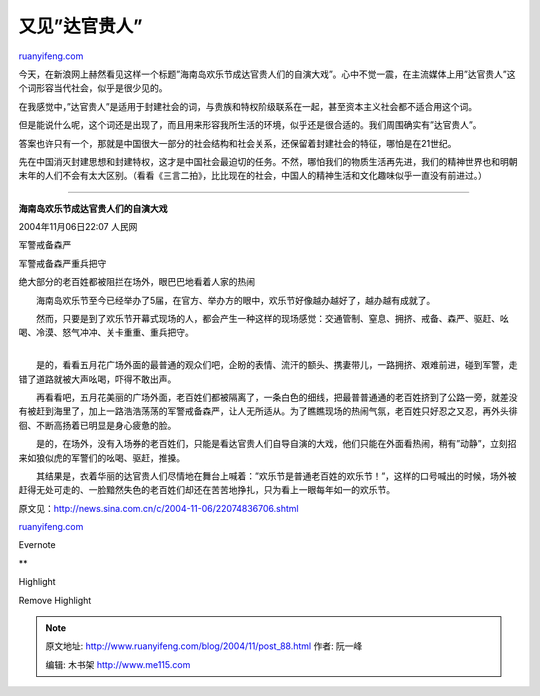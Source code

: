 .. _200411_post_88:

又见”达官贵人”
=================================

`ruanyifeng.com <http://www.ruanyifeng.com/blog/2004/11/post_88.html>`__

今天，在新浪网上赫然看见这样一个标题”海南岛欢乐节成达官贵人们的自演大戏”。心中不觉一震，在主流媒体上用”达官贵人”这个词形容当代社会，似乎是很少见的。

在我感觉中，”达官贵人”是适用于封建社会的词，与贵族和特权阶级联系在一起，甚至资本主义社会都不适合用这个词。

但是能说什么呢，这个词还是出现了，而且用来形容我所生活的环境，似乎还是很合适的。我们周围确实有”达官贵人”。

答案也许只有一个，那就是中国很大一部分的社会结构和社会关系，还保留着封建社会的特征，哪怕是在21世纪。

先在中国消灭封建思想和封建特权，这才是中国社会最迫切的任务。不然，哪怕我们的物质生活再先进，我们的精神世界也和明朝末年的人们不会有太大区别。（看看《三言二拍》，比比现在的社会，中国人的精神生活和文化趣味似乎一直没有前进过。）


===========================================

**海南岛欢乐节成达官贵人们的自演大戏**

2004年11月06日22:07 人民网

军警戒备森严

军警戒备森严重兵把守

绝大部分的老百姓都被阻拦在场外，眼巴巴地看着人家的热闹

　　海南岛欢乐节至今已经举办了5届，在官方、举办方的眼中，欢乐节好像越办越好了，越办越有成就了。

| 　　然而，只要是到了欢乐节开幕式现场的人，都会产生一种这样的现场感觉：交通管制、窒息、拥挤、戒备、森严、驱赶、吆喝、冷漠、怒气冲冲、关卡重重、重兵把守。
| 
　　是的，看看五月花广场外面的最普通的观众们吧，企盼的表情、流汗的额头、携妻带儿，一路拥挤、艰难前进，碰到军警，走错了道路就被大声吆喝，吓得不敢出声。

　　再看看吧，五月花美丽的广场外面，老百姓们都被隔离了，一条白色的细线，把最普普通通的老百姓挤到了公路一旁，就差没有被赶到海里了，加上一路浩浩荡荡的军警戒备森严，让人无所适从。为了瞧瞧现场的热闹气氛，老百姓只好忍之又忍，再外头徘徊、不断高扬着已明显是身心疲惫的脸。

　　是的，在场外，没有入场券的老百姓们，只能是看达官贵人们自导自演的大戏，他们只能在外面看热闹，稍有”动静”，立刻招来如狼似虎的军警们的吆喝、驱赶，推搡。

　　其结果是，衣着华丽的达官贵人们尽情地在舞台上喊着：”欢乐节是普通老百姓的欢乐节！”，这样的口号喊出的时候，场外被赶得无处可走的、一脸黯然失色的老百姓们却还在苦苦地挣扎，只为看上一眼每年如一的欢乐节。

原文见：\ `http://news.sina.com.cn/c/2004-11-06/22074836706.shtml <http://news.sina.com.cn/c/2004-11-06/22074836706.shtml>`__

`ruanyifeng.com <http://www.ruanyifeng.com/blog/2004/11/post_88.html>`__

Evernote

**

Highlight

Remove Highlight

.. note::
    原文地址: http://www.ruanyifeng.com/blog/2004/11/post_88.html 
    作者: 阮一峰 

    编辑: 木书架 http://www.me115.com